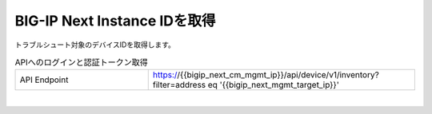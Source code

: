 BIG-IP Next Instance IDを取得
=========================================================

トラブルシュート対象のデバイスIDを取得します。



.. list-table:: APIへのログインと認証トークン取得
   :widths: 25 50
   :header-rows: 0

   * - API Endpoint
     - https://{{bigip_next_cm_mgmt_ip}}/api/device/v1/inventory?filter=address eq '{{bigip_next_mgmt_target_ip}}'


 
.. image:: images/Picture1.png
   :scale: 20%
   :align: center
|


